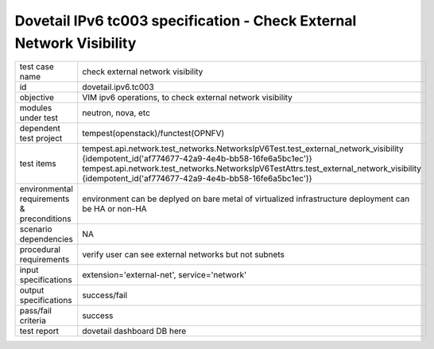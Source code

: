 .. This work is licensed under a Creative Commons Attribution 4.0 International License.
.. http://creativecommons.org/licenses/by/4.0
.. (c) OPNFV and others

======================================================================
Dovetail IPv6 tc003 specification - Check External Network Visibility
======================================================================

.. table::
   :class: longtable

+-----------------------+----------------------------------------------------------------------------------------------------+
|test case name         |check external network visibility                                                                   |
|                       |                                                                                                    |
+-----------------------+----------------------------------------------------------------------------------------------------+
|id                     |dovetail.ipv6.tc003                                                                                 |
+-----------------------+----------------------------------------------------------------------------------------------------+
|objective              |VIM ipv6 operations, to check external network visibility                                           |
+-----------------------+----------------------------------------------------------------------------------------------------+
|modules under test     |neutron, nova, etc                                                                                  |
+-----------------------+----------------------------------------------------------------------------------------------------+
|dependent test project |tempest(openstack)/functest(OPNFV)                                                                  |
+-----------------------+----------------------------------------------------------------------------------------------------+
|test items             |tempest.api.network.test_networks.NetworksIpV6Test.test_external_network_visibility                 |
|                       |{idempotent_id('af774677-42a9-4e4b-bb58-16fe6a5bc1ec')}                                             |
|                       |tempest.api.network.test_networks.NetworksIpV6TestAttrs.test_external_network_visibility            |
|                       |{idempotent_id('af774677-42a9-4e4b-bb58-16fe6a5bc1ec')}                                             |
+-----------------------+----------------------------------------------------------------------------------------------------+
|environmental          |                                                                                                    |
|requirements &         | environment can be deplyed on bare metal of virtualized infrastructure                             |
|preconditions          | deployment can be HA or non-HA                                                                     |
|                       |                                                                                                    |
+-----------------------+----------------------------------------------------------------------------------------------------+
|scenario dependencies  | NA                                                                                                 |
+-----------------------+----------------------------------------------------------------------------------------------------+
|procedural             |verify user can see external networks but not subnets                                               |
|requirements           |                                                                                                    |
|                       |                                                                                                    |
+-----------------------+----------------------------------------------------------------------------------------------------+
|input specifications   |extension='external-net', service='network'                                                         |
+-----------------------+----------------------------------------------------------------------------------------------------+
|output specifications  |success/fail                                                                                        |
+-----------------------+----------------------------------------------------------------------------------------------------+
|pass/fail criteria     |success                                                                                             |
+-----------------------+----------------------------------------------------------------------------------------------------+
|test report            | dovetail dashboard DB here                                                                         |
+-----------------------+----------------------------------------------------------------------------------------------------+
